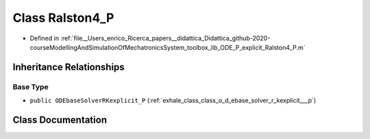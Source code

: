 .. _exhale_class_class_ralston4___p:

Class Ralston4_P
================

- Defined in :ref:`file__Users_enrico_Ricerca_papers__didattica_Didattica_github-2020-courseModellingAndSimulationOfMechatronicsSystem_toolbox_lib_ODE_P_explicit_Ralston4_P.m`


Inheritance Relationships
-------------------------

Base Type
*********

- ``public ODEbaseSolverRKexplicit_P`` (:ref:`exhale_class_class_o_d_ebase_solver_r_kexplicit___p`)


Class Documentation
-------------------


.. doxygenclass:: Ralston4_P
   :members:
   :protected-members:
   :undoc-members: